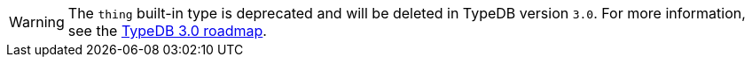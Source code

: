 [WARNING]
====
The `thing` built-in type is deprecated and will be deleted in TypeDB version `3.0`. For more information, see the https://typedb.com/blog/typedb-3-roadmap[TypeDB 3.0 roadmap].
====